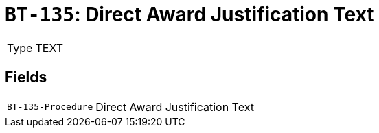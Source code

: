 = `BT-135`: Direct Award Justification Text
:navtitle: Business Terms

[horizontal]
Type:: TEXT

== Fields
[horizontal]
  `BT-135-Procedure`:: Direct Award Justification Text
